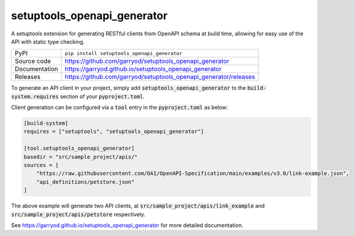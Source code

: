 setuptools_openapi_generator
============================

|code_ci| |docs_ci| |coverage| |pypi_version| |license|

A setuptools extension for generating RESTful clients from OpenAPI schema at build time,
allowing for easy use of the API with static type checking.

============== ==============================================================
PyPI           ``pip install setuptools_openapi_generator``
Source code    https://github.com/garryod/setuptools_openapi_generator
Documentation  https://garryod.github.io/setuptools_openapi_generator
Releases       https://github.com/garryod/setuptools_openapi_generator/releases
============== ==============================================================

To generate an API client in your project, simply add :code:`setuptools_openapi_generator`
to the :code:`build-system.requires` section of your :code:`pyproject.toml`. 

Client generation can be configured via a :code:`tool` entry in the :code:`pyproject.toml` as below:

.. code-block:: toml

    [build-system]
    requires = ["setuptools", "setuptools_openapi_generator"]

    [tool.setuptools_openapi_generator]
    basedir = "src/sample_project/apis/"
    sources = [
        "https://raw.githubusercontent.com/OAI/OpenAPI-Specification/main/examples/v3.0/link-example.json",
        "api_definitions/petstore.json"
    ]
    
The above example will generate two API clients, at :code:`src/sample_project/apis/link_example`
and :code:`src/sample_project/apis/petstore` respectively.

.. |code_ci| image:: https://github.com/garryod/setuptools_openapi_generator/actions/workflows/code.yml/badge.svg?branch=main
    :target: https://github.com/garryod/setuptools_openapi_generator/actions/workflows/code.yml
    :alt: Code CI

.. |docs_ci| image:: https://github.com/garryod/setuptools_openapi_generator/actions/workflows/docs.yml/badge.svg?branch=main
    :target: https://github.com/garryod/setuptools_openapi_generator/actions/workflows/docs.yml
    :alt: Docs CI

.. |coverage| image:: https://codecov.io/gh/garryod/setuptools_openapi_generator/branch/main/graph/badge.svg
    :target: https://codecov.io/gh/garryod/setuptools_openapi_generator
    :alt: Test Coverage

.. |pypi_version| image:: https://img.shields.io/pypi/v/setuptools_openapi_generator.svg
    :target: https://pypi.org/project/setuptools_openapi_generator
    :alt: Latest PyPI version

.. |license| image:: https://img.shields.io/badge/License-Apache%202.0-blue.svg
    :target: https://opensource.org/licenses/Apache-2.0
    :alt: Apache License

..
    Anything below this line is used when viewing README.rst and will be replaced
    when included in index.rst

See https://garryod.github.io/setuptools_openapi_generator for more detailed documentation.
